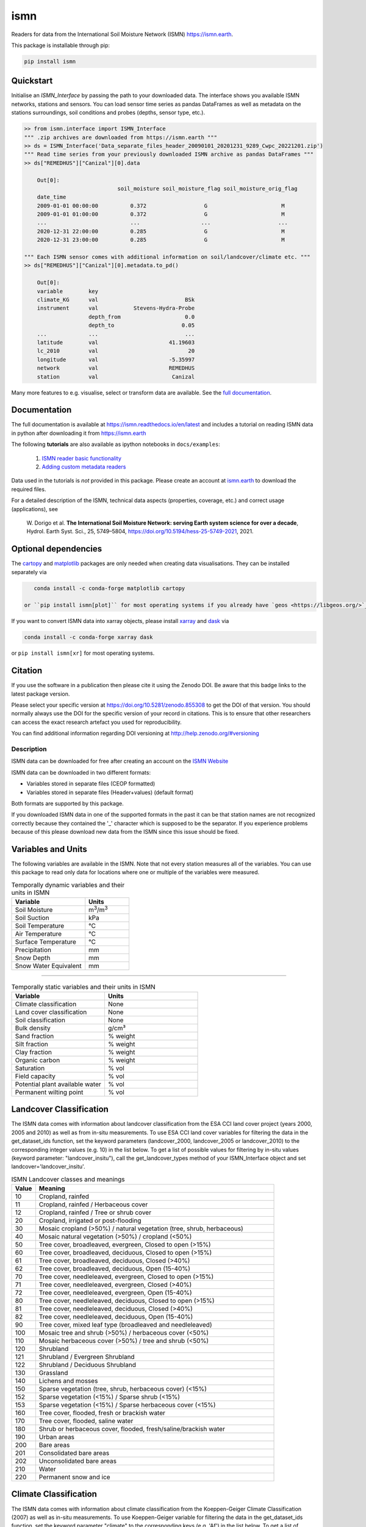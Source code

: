 ====
ismn
====

|ci| |cov| |pip| |doc|

.. |ci| image:: https://github.com/TUW-GEO/ismn/actions/workflows/build.yml/badge.svg?branch=master
   :target: https://github.com/TUW-GEO/ismn/actions

.. |cov| image:: https://coveralls.io/repos/TUW-GEO/ismn/badge.png?branch=master
  :target: https://coveralls.io/r/TUW-GEO/ismn?branch=master

.. |pip| image:: https://badge.fury.io/py/ismn.svg
    :target: http://badge.fury.io/py/ismn

.. |doc| image:: https://readthedocs.org/projects/ismn/badge/?version=latest
   :target: http://ismn.readthedocs.org/

Readers for data from the International Soil Moisture Network (ISMN) https://ismn.earth.

This package is installable through pip:

.. code::

    pip install ismn

Quickstart
----------
Initialise an `ISMN_Interface` by passing the path to your downloaded data.
The interface shows you available ISMN networks, stations and sensors.
You can load sensor time series as pandas DataFrames as well as metadata
on the stations surroundings, soil conditions and probes
(depths, sensor type, etc.).

.. code-block:: python

    >> from ismn.interface import ISMN_Interface
    """ .zip archives are downloaded from https://ismn.earth """
    >> ds = ISMN_Interface('Data_separate_files_header_20090101_20201231_9289_Cwpc_20221201.zip')
    """ Read time series from your previously downloaded ISMN archive as pandas DataFrames """
    >> ds["REMEDHUS"]["Canizal"][0].data

        Out[0]:
                                 soil_moisture soil_moisture_flag soil_moisture_orig_flag
        date_time
        2009-01-01 00:00:00          0.372                  G                       M
        2009-01-01 01:00:00          0.372                  G                       M
        ...                          ...                   ...                     ...
        2020-12-31 22:00:00          0.285                  G                       M
        2020-12-31 23:00:00          0.285                  G                       M

    """ Each ISMN sensor comes with additional information on soil/landcover/climate etc. """
    >> ds["REMEDHUS"]["Canizal"][0].metadata.to_pd()

        Out[0]:
        variable        key
        climate_KG      val                           BSk
        instrument      val           Stevens-Hydra-Probe
                        depth_from                    0.0
                        depth_to                     0.05
        ...             ...                           ...
        latitude        val                      41.19603
        lc_2010         val                            20
        longitude       val                      -5.35997
        network         val                      REMEDHUS
        station         val                       Canizal

Many more features to e.g. visualise, select or transform data are available.
See the `full documentation <https://ismn.readthedocs.io/en/latest/>`_.

Documentation
-------------
The full documentation is available at https://ismn.readthedocs.io/en/latest and includes
a tutorial on reading ISMN data in python after downloading it from
https://ismn.earth

The following **tutorials** are also available as ipython notebooks in ``docs/examples``:

 #. `ISMN reader basic functionality <https://ismn.readthedocs.io/en/latest/examples/interface.html>`_
 #. `Adding custom metadata readers <https://ismn.readthedocs.io/en/latest/examples/custom_meta.html>`_

Data used in the tutorials is *not* provided in this package. Please create an account at `ismn.earth <https://ismn.earth/en/>`_
to download the required files.

For a detailed description of the ISMN, technical data aspects (properties, coverage, etc.) and correct usage (applications), see

    W. Dorigo et al. **The International Soil Moisture Network: serving Earth system science for over a decade**,
    Hydrol. Earth Syst. Sci., 25, 5749–5804, https://doi.org/10.5194/hess-25-5749-2021, 2021.

Optional dependencies
---------------------

The `cartopy <https://github.com/SciTools/cartopy>`_ and `matplotlib <https://github.com/matplotlib/matplotlib>`_ packages
are only needed when creating data visualisations. They can be installed separately via

.. code::

    conda install -c conda-forge matplotlib cartopy

 or ``pip install ismn[plot]`` for most operating systems if you already have `geos <https://libgeos.org/>`_ installed.

If you want to convert ISMN data into xarray objects, please install `xarray <https://github.com/pydata/xarray>`_ and
`dask <https://github.com/dask/dask>`_ via

.. code::

    conda install -c conda-forge xarray dask

or ``pip install ismn[xr]`` for most operating systems.

Citation
--------

.. image:: https://zenodo.org/badge/DOI/10.5281/zenodo.855308.svg
   :target: https://doi.org/10.5281/zenodo.855308

If you use the software in a publication then please cite it using the Zenodo DOI.
Be aware that this badge links to the latest package version.

Please select your specific version at https://doi.org/10.5281/zenodo.855308 to get the DOI of that version.
You should normally always use the DOI for the specific version of your record in citations.
This is to ensure that other researchers can access the exact research artefact you used for reproducibility.

You can find additional information regarding DOI versioning at http://help.zenodo.org/#versioning

Description
===========

ISMN data can be downloaded for free after creating an account on the `ISMN Website
<http://ismn.geo.tuwien.ac.at/>`_

ISMN data can be downloaded in two different formats:

* Variables stored in separate files (CEOP formatted)
* Variables stored in separate files (Header+values) (default format)

Both formats are supported by this package.

If you downloaded ISMN data in one of the supported formats in the past it can
be that station names are not recognized correctly because they contained the
'_' character which is supposed to be the separator. If you experience problems
because of this please download new data from the ISMN since this issue should
be fixed.

Variables and Units
-------------------
The following variables are available in the ISMN. Note that not every station
measures all of the variables. You can use this package to read only data for
locations where one or multiple of the variables were measured.

.. list-table:: Temporally dynamic variables and their units in ISMN
   :widths: 25 15
   :header-rows: 1

   * - Variable
     - Units
   * - Soil Moisture
     - m\ :sup:`3`\ /m\ :sup:`3`\
   * - Soil Suction
     - kPa
   * - Soil Temperature
     - °C
   * - Air Temperature
     - °C
   * - Surface Temperature
     - °C
   * - Precipitation
     - mm
   * - Snow Depth
     - mm
   * - Snow Water Equivalent
     - mm

----

.. list-table:: Temporally static variables and their units in ISMN
   :widths: 35 35
   :header-rows: 1

   * - Variable
     - Units
   * - Climate classification
     - None
   * - Land cover classification
     - None
   * - Soil classification
     - None
   * - Bulk density
     - g/cm³
   * - Sand fraction
     - % weight
   * - Silt fraction
     - % weight
   * - Clay fraction
     - % weight
   * - Organic carbon
     - % weight
   * - Saturation
     - % vol
   * - Field capacity
     - % vol
   * - Potential plant available water
     - % vol
   * - Permanent wilting point
     - % vol

Landcover Classification
------------------------
The ISMN data comes with information about landcover classification from the
ESA CCI land cover project (years 2000, 2005 and 2010) as well as from in-situ
measurements. To use ESA CCI land cover variables for filtering the data in the get_dataset_ids
function, set the keyword parameters (landcover_2000, landcover_2005 or landcover_2010)
to the corresponding integer values (e.g. 10) in the list below. To get a list of
possible values for filtering by in-situ values (keyword parameter: "landcover_insitu"),
call the get_landcover_types method of your ISMN_Interface object and set landcover='landcover_insitu'.

.. list-table:: ISMN Landcover classes and meanings
   :widths: 5 50
   :header-rows: 1

   * - Value
     - Meaning
   * - 10
     - Cropland, rainfed
   * - 11
     - Cropland, rainfed / Herbaceous cover
   * - 12
     - Cropland, rainfed / Tree or shrub cover
   * - 20
     - Cropland, irrigated or post-flooding
   * - 30
     - Mosaic cropland (>50%) / natural vegetation (tree, shrub, herbaceous)
   * - 40
     - Mosaic natural vegetation (>50%) / cropland (<50%)
   * - 50
     - Tree cover, broadleaved, evergreen, Closed to open (>15%)
   * - 60
     - Tree cover, broadleaved, deciduous, Closed to open (>15%)
   * - 61
     - Tree cover, broadleaved, deciduous, Closed (>40%)
   * - 62
     - Tree cover, broadleaved, deciduous, Open (15-40%)
   * - 70
     - Tree cover, needleleaved, evergreen, Closed to open (>15%)
   * - 71
     - Tree cover, needleleaved, evergreen, Closed (>40%)
   * - 72
     - Tree cover, needleleaved, evergreen, Open (15-40%)
   * - 80
     - Tree cover, needleleaved, deciduous, Closed to open (>15%)
   * - 81
     - Tree cover, needleleaved, deciduous, Closed (>40%)
   * - 82
     - Tree cover, needleleaved, deciduous, Open (15-40%)
   * - 90
     - Tree cover, mixed leaf type (broadleaved and needleleaved)
   * - 100
     - Mosaic tree and shrub (>50%) / herbaceous cover (<50%)
   * - 110
     - Mosaic herbaceous cover (>50%) / tree and shrub (<50%)
   * - 120
     - Shrubland
   * - 121
     - Shrubland / Evergreen Shrubland
   * - 122
     - Shrubland / Deciduous Shrubland
   * - 130
     - Grassland
   * - 140
     - Lichens and mosses
   * - 150
     - Sparse vegetation (tree, shrub, herbaceous cover) (<15%)
   * - 152
     - Sparse vegetation (<15%) / Sparse shrub (<15%)
   * - 153
     - Sparse vegetation (<15%) / Sparse herbaceous cover (<15%)
   * - 160
     - Tree cover, flooded, fresh or brackish water
   * - 170
     - Tree cover, flooded, saline water
   * - 180
     - Shrub or herbaceous cover, flooded, fresh/saline/brackish water
   * - 190
     - Urban areas
   * - 200
     - Bare areas
   * - 201
     - Consolidated bare areas
   * - 202
     - Unconsolidated bare areas
   * - 210
     - Water
   * - 220
     - Permanent snow and ice

Climate Classification
----------------------
The ISMN data comes with information about climate classification from the Koeppen-Geiger
Climate Classification (2007) as well as in-situ measurements. To use
Koeppen-Geiger variable for filtering the data in the get_dataset_ids function, set the
keyword parameter "climate" to the corresponding keys (e.g. 'Af') in the list below. To get a list of
possible values for filtering by in-situ values (keyword parameter: "climate_insitu"), call the
get_climate_types method of your ISMN_Interface object and set climate='climate_insitu'.

.. list-table:: Climate Classes and Meanings
   :widths: 5 50
   :header-rows: 1

   * - Class
     - Meaning
   * - Af
     - Tropical Rainforest
   * - Am
     - Tropical Monsoon
   * - As
     - Tropical Savanna Dry
   * - Aw
     - Tropical Savanna Wet
   * - BWk
     - Arid Desert Cold
   * - BWh
     - Arid Desert Hot
   * - BWn
     - Arid Desert With Frequent Fog
   * - BSk
     - Arid Steppe Cold
   * - BSh
     - Arid Steppe Hot
   * - BSn
     - Arid Steppe With Frequent Fog
   * - Csa
     - Temperate Dry Hot Summer
   * - Csb
     - Temperate Dry Warm Summer
   * - Csc
     - Temperate Dry Cold Summer
   * - Cwa
     - Temperate Dry Winter, Hot Summer
   * - Cwb
     - Temperate Dry Winter, Warm Summer
   * - Cwc
     - Temperate Dry Winter, Cold Summer
   * - Cfa
     - Temperate Without Dry Season, Hot Summer
   * - Cfb
     - Temperate Without Dry Season, Warm Summer
   * - Cfc
     - Temperate Without Dry Season, Cold Summer
   * - Dsa
     - Cold Dry Summer, Hot Summer
   * - Dsb
     - Cold Dry Summer, Warm Summer
   * - Dsc
     - Cold Dry Summer, Cold Summer
   * - Dsd
     - Cold Dry Summer, Very Cold Winter
   * - Dwa
     - Cold Dry Winter, Hot Summer
   * - Dwb
     - Cold Dry Winter, Warm Summer
   * - Dwc
     - Cold Dry Winter, Cold Summer
   * - Dwd
     - Cold Dry Winter, Very Cold Winter
   * - Dfa
     - Cold Dry Without Dry Season, Hot Summer
   * - Dfb
     - Cold Dry Without Dry Season, Warm Summer
   * - Dfc
     - Cold Dry Without Dry Season, Cold Summer
   * - Dfd
     - Cold Dry Without Dry Season, Very Cold Winter
   * - ET
     - Polar Tundra
   * - EF
     - Polar Eternal Winter
   * - W
     - Water


Contribute
==========

We are happy if you want to contribute. Please raise an issue explaining what
is missing or if you find a bug. We will also gladly accept pull requests
against our master branch for new features or bug fixes.


Guidelines
----------

If you want to contribute please follow these steps:

- Fork the ismn repository to your account
- Clone the repository
- make a new feature branch from the ismn master branch
- Add your feature
- Please include tests for your contributions in one of the test directories.
  We use pytest so a simple function called test_my_feature is enough
- submit a pull request to our master branch

Code Formatting
---------------
To apply pep8 conform styling to any changed files [we use `yapf`](https://github.com/google/yapf). The correct
settings are already set in `setup.cfg`. Therefore the following command
should be enough:

    yapf file.py --in-place

Release new version
-------------------

To release a new version of this package, make sure all tests are passing on the
master branch and the CHANGELOG.rst is up-to-date, with changes for the new version
at the top.

Then draft a new release at https://github.com/TUW-GEO/ismn/releases.
Create a version tag following the ``v{MAJOR}.{MINOR}.{PATCH}`` pattern.
This will trigger a new build on GitHub and should push the packages to pypi after
all tests have passed.

If this does not work (tests pass but upload fails) you can download the
``whl`` and ``dist`` packages for each workflow run from
https://github.com/TUW-GEO/ismn/actions (Artifacts) and push them manually to
https://pypi.org/project/ismn/ (you need to be a package maintainer on pypi for that).

In any case, ``pip install ismn`` should download the newest version afterwards.
